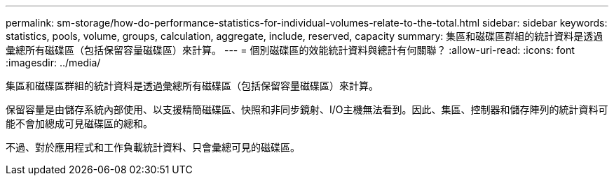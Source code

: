 ---
permalink: sm-storage/how-do-performance-statistics-for-individual-volumes-relate-to-the-total.html 
sidebar: sidebar 
keywords: statistics, pools, volume, groups, calculation, aggregate, include, reserved, capacity 
summary: 集區和磁碟區群組的統計資料是透過彙總所有磁碟區（包括保留容量磁碟區）來計算。 
---
= 個別磁碟區的效能統計資料與總計有何關聯？
:allow-uri-read: 
:icons: font
:imagesdir: ../media/


[role="lead"]
集區和磁碟區群組的統計資料是透過彙總所有磁碟區（包括保留容量磁碟區）來計算。

保留容量是由儲存系統內部使用、以支援精簡磁碟區、快照和非同步鏡射、I/O主機無法看到。因此、集區、控制器和儲存陣列的統計資料可能不會加總成可見磁碟區的總和。

不過、對於應用程式和工作負載統計資料、只會彙總可見的磁碟區。
